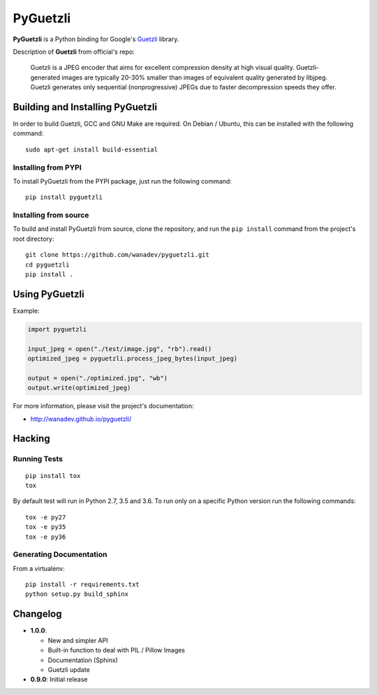 PyGuetzli
=========

|Build Status| |PYPI Version| |License|

**PyGuetzli** is a Python binding for Google's
`Guetzli <https://github.com/google/guetzli>`__ library.

Description of **Guetzli** from official's repo:

    Guetzli is a JPEG encoder that aims for excellent compression
    density at high visual quality. Guetzli-generated images are
    typically 20-30% smaller than images of equivalent quality generated
    by libjpeg. Guetzli generates only sequential (nonprogressive) JPEGs
    due to faster decompression speeds they offer.

Building and Installing PyGuetzli
---------------------------------

In order to build Guetzli, GCC and GNU Make are required. On
Debian / Ubuntu, this can be installed with the following command:

::

    sudo apt-get install build-essential

Installing from PYPI
~~~~~~~~~~~~~~~~~~~~

To install PyGuetzli from the PYPI package, just run the following
command:

::

    pip install pyguetzli

Installing from source
~~~~~~~~~~~~~~~~~~~~~~

To build and install PyGuetzli from source, clone the repository, and
run the ``pip install`` command from the project's root directory:

::

    git clone https://github.com/wanadev/pyguetzli.git
    cd pyguetzli
    pip install .

Using PyGuetzli
---------------

Example:

.. code:: python

    import pyguetzli

    input_jpeg = open("./test/image.jpg", "rb").read()
    optimized_jpeg = pyguetzli.process_jpeg_bytes(input_jpeg)

    output = open("./optimized.jpg", "wb")
    output.write(optimized_jpeg)

For more information, please visit the project's documentation:

-  http://wanadev.github.io/pyguetzli/

Hacking
-------

Running Tests
~~~~~~~~~~~~~

::

    pip install tox
    tox

By default test will run in Python 2.7, 3.5 and 3.6. To run only on a
specific Python version run the following commands:

::

    tox -e py27
    tox -e py35
    tox -e py36

Generating Documentation
~~~~~~~~~~~~~~~~~~~~~~~~

From a virtualenv:

::

    pip install -r requirements.txt
    python setup.py build_sphinx

Changelog
---------

-  **1.0.0**:

   -  New and simpler API
   -  Built-in function to deal with PIL / Pillow Images
   -  Documentation (Sphinx)
   -  Guetzli update

-  **0.9.0**: Initial release

.. |Build Status| image:: https://travis-ci.org/wanadev/pyguetzli.svg?branch=master
   :target: https://travis-ci.org/wanadev/pyguetzli
.. |PYPI Version| image:: https://img.shields.io/pypi/v/pyguetzli.svg
   :target: https://pypi.python.org/pypi/pyguetzli
.. |License| image:: https://img.shields.io/pypi/l/pyguetzli.svg
   :target: https://github.com/wanadev/pyguetzli/blob/master/LICENSE
